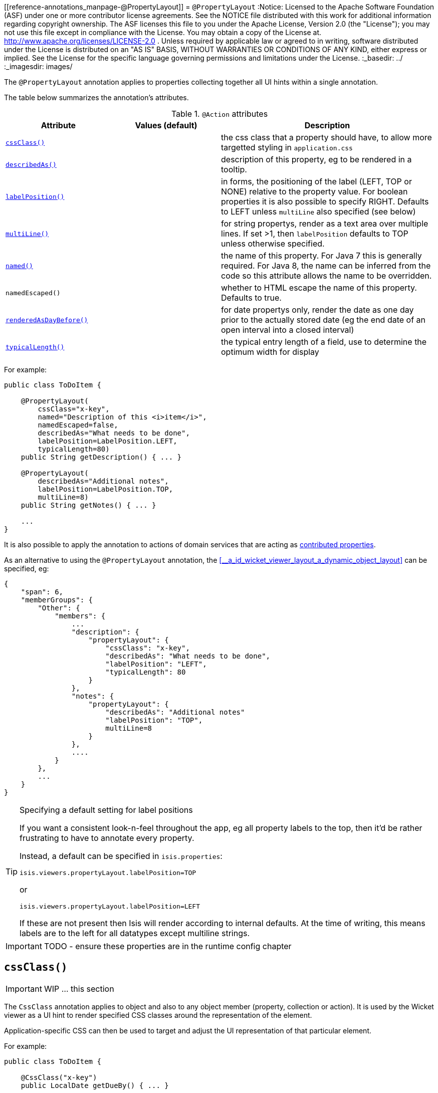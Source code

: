 [[reference-annotations_manpage-@PropertyLayout]]
= `@PropertyLayout`
:Notice: Licensed to the Apache Software Foundation (ASF) under one or more contributor license agreements. See the NOTICE file distributed with this work for additional information regarding copyright ownership. The ASF licenses this file to you under the Apache License, Version 2.0 (the "License"); you may not use this file except in compliance with the License. You may obtain a copy of the License at. http://www.apache.org/licenses/LICENSE-2.0 . Unless required by applicable law or agreed to in writing, software distributed under the License is distributed on an "AS IS" BASIS, WITHOUT WARRANTIES OR  CONDITIONS OF ANY KIND, either express or implied. See the License for the specific language governing permissions and limitations under the License.
:_basedir: ../
:_imagesdir: images/


The `@PropertyLayout` annotation applies to properties collecting together all UI hints within a single annotation.


The table below summarizes the annotation's attributes.

.`@Action` attributes
[cols="2,2,4", options="header"]
|===

| Attribute
| Values (default)
| Description


|xref:__a_id_reference_annotations_manpage_propertylayout_a_code_cssclass_code[`cssClass()`]
|
|the css class that a property should have, to allow more targetted styling in `application.css`


|xref:__a_id_reference_annotations_manpage_propertylayout_a_code_describedas_code[`describedAs()`]
|
|description of this property, eg to be rendered in a tooltip.


|xref:__a_id_reference_annotations_manpage_propertylayout_a_code_labelposition_code[`labelPosition()`]
|
|in forms, the positioning of the label (LEFT, TOP or NONE) relative to the property value. For boolean properties it is also possible to specify RIGHT. Defaults to LEFT unless `multiLine` also specified (see below)


|xref:__a_id_reference_annotations_manpage_propertylayout_a_code_multiline_code[`multiLine()`]
|
|for string propertys, render as a text area over multiple lines. If set &gt;1, then `labelPosition` defaults to TOP unless otherwise specified.


|xref:__a_id_reference_annotations_manpage_propertylayout_a_named[`named()`]
|
|the name of this property. For Java 7 this is generally required. For Java 8, the name can be inferred from the code so this attribute allows the name to be overridden.


|`namedEscaped()`
|
|whether to HTML escape the name of this property. Defaults to true.


|xref:__a_id_reference_annotations_manpage_propertylayout_a_code_renderedasdaybefore_code[`renderedAsDayBefore()`]
|
|for date propertys only, render the date as one day prior to the actually stored date (eg the end date of an open interval into a closed interval)


|xref:__a_id_reference_annotations_manpage_propertylayout_a_code_typicallength_code[`typicalLength()`]
|
|the typical entry length of a field, use to determine the optimum width for display

|===




For example:

[source,java]
----
public class ToDoItem {

    @PropertyLayout(
        cssClass="x-key",
        named="Description of this <i>item</i>",
        namedEscaped=false,
        describedAs="What needs to be done",
        labelPosition=LabelPosition.LEFT,
        typicalLength=80)
    public String getDescription() { ... }

    @PropertyLayout(
        describedAs="Additional notes",
        labelPosition=LabelPosition.TOP,
        multiLine=8)
    public String getNotes() { ... }

    ...
}
----

It is also possible to apply the annotation to actions of domain services that are acting as link:../../more-advanced-topics/how-to-01-062-How-to-decouple-dependencies-using-contributions.html[contributed properties].



As an alternative to using the `@PropertyLayout` annotation, the xref:__a_id_wicket_viewer_layout_a_dynamic_object_layout[]
  can be specified, eg:

[source,javascript]
----
{
    "span": 6,
    "memberGroups": {
        "Other": {
            "members": {
                ...
                "description": {
                    "propertyLayout": {
                        "cssClass": "x-key",
                        "describedAs": "What needs to be done",
                        "labelPosition": "LEFT",
                        "typicalLength": 80
                    }
                },
                "notes": {
                    "propertyLayout": {
                        "describedAs": "Additional notes"
                        "labelPosition": "TOP",
                        multiLine=8
                    }
                },
                ....
            }
        },
        ...
    }
}
----

[TIP]
.Specifying a default setting for label positions
====
If you want a consistent look-n-feel throughout the app, eg all property labels to the top, then it'd be rather
frustrating to have to annotate every property.

Instead, a default can be specified in `isis.properties`:

[source,ini]
----
isis.viewers.propertyLayout.labelPosition=TOP
----

or

[source,ini]
----
isis.viewers.propertyLayout.labelPosition=LEFT
----

If these are not present then Isis will render according to internal defaults. At the time of writing, this means labels are to the left for all datatypes except multiline strings.
====


IMPORTANT: TODO - ensure these properties are in the runtime config chapter





== anchor:reference-annotations_manpage-PropertyLayout[]`cssClass()`

IMPORTANT: WIP ... this section


The `CssClass` annotation applies to object and also to any object member (property, collection or action). It is used by the Wicket viewer as a UI hint to render specified CSS classes around the representation of the element.

Application-specific CSS can then be used to target and adjust the UI representation of that particular element.

For example:

[source,java]
----
public class ToDoItem {

    @CssClass("x-key")
    public LocalDate getDueBy() { ... }

}
----

=== Alternatives (`.layout.json`)

As an alternative to using the `@CssClass` annotation, the `.layout.json` link:../../components/viewers/wicket/dynamic-layouts.html[dynamic layout file] can be specified, eg:

[source,javascript]
----
{
    "span": 6,
    "memberGroups": {
        "Priority": {
            "members": {
                ...
                "dueBy": {
                    "cssClass": { "value": "x-key" }
                }
                ....
            }
        },
        ...
    }
}
----

Note that this (currently) only supports class members, not classes


[NOTE]
====
The similar link:./CssClassFa-deprecated.html[CssClassFa] annotation is also used as a hint to apply CSS, but in particular to allow http://fortawesome.github.io/Font-Awesome/icons/[Font Awesome icons] to be rendered on action butotns or as the icon for classes.
====







== anchor:reference-annotations_manpage-PropertyLayout[]`cssClassFa()`

IMPORTANT: WIP ... this section

The `CssClassFa` annotation applies to objects and also to object actions, and is used by the Wicket viewer as a UI hint.

For object actions, the viewer will render the specified http://fortawesome.github.io/Font-Awesome/icons/[Font Awesome icon] on the action's button (or menu item).

For objects, it will be used as an icon. Note that this is only used if the object does not have a `getIconName()` method.

For example:

[source,java]
----
public class ToDoItem {

    @CssClass("fa-step-backward")
    public ToDoItem previous() { ... }

    @CssClass("fa-step-forward")
    public ToDoItem next() { ... }

}
----

There can be multiple "fa-" classes, eg to mirror or rotate the icon. There is no need to include the "fa" class; it will be automatically appended.

=== Alternatives (`.layout.json`)

As an alternative to using the `@CssClass` annotation, the `.layout.json` link:../../components/viewers/wicket/dynamic-layouts.html[dynamic layout file] can be specified, eg:

[source,javascript]
----
{
    "span": 6,
    "memberGroups": {
        "Priority": {
            "members": {
                ...
                 "relativePriority": {
                    "actions": {
                        "previous": {
                            "cssClassFa": { "value": "fa-step-backward" }
                        },
                        "next": {
                            "cssClassFa": { "value": "fa-step-forward" }
                        }
                    }
                },
                ....
            }
        },
        ...
    }
}
----

Note that this (currently) only supports class members, not classes.


[NOTE]
====
The similar link:./CssClass-deprecated.html[CssClass] annotation is also used as a hint to apply CSS, but for wrapping the representation of an object or object member so that it can be styled in an application-specific way.
====






== anchor:reference-annotations_manpage-PropertyLayout[]`describedAs()`

IMPORTANT: WIP ... this section

The `@DescribedAs` annotation is used to provide a short description of something that features on the user interface. How this description is used will depend upon the viewing mechanism - but it may be thought of as being like a 'tool tip'.

Descriptions may be provided for objects, members (properties, collections and actions), and for individual parameters within an action method. `@DescribedAs` therefore works in a very similar manner to `@Named`.

For example:

[source,java]
----
public class Customer {
    @DescribedAs("The name that the customer has indicated that they wish to be " +
                 "addressed as (e.g. Johnny rather than Jonathan)")
    public String getFirstName() { ... }
}
----







== anchor:reference-annotations_manpage-PropertyLayout[]`hidden()`

IMPORTANT: WIP ... this section

The `@Hidden` annotation indicates that the member (property, collection
or action) to which it is applied should never be visible to the user.
It can also be applied to service types (it has no effect if applied to
entities or values).

For example:

[source,java]
----
public class Customer {
    @Hidden
    public int getInternalId() { ... }

    @Hidden
    public void updateStatus() { ... }
    ...
}
----

This annotation can also take a parameters indicating where and when it
is to be hidden. For example:

[source,java]
----
public class Customer {
    @Hidden(when=When.ONCE_PERSISTED)
    public int getInternalId() { ... }
    ...
}
----

would show the `Id` until the object has been saved, and then would hide
it. And:

[source,java]
----
public class Customer {
    @Hidden(where=Where.ALL_TABLES)
    public int getDateOfBirth() { ... }
    ...
}
----

would suppress the `dateOfBirth` property of a Customer from all tables.

The acceptable values for the `where` parameter are:

* `Where.ANYWHERE` +
+
The member should be hidden everywhere.

* `Where.OBJECT_FORMS` +
+
The member should be hidden when displayed within an object form.
For most viewers, this applies to property and collection members,
not actions.

* `Where.PARENTED_TABLES` +
+
The member should be hidden when displayed as a column of a table
within a parent object's collection. For most (all?) viewers, this
will have meaning only if applied to a property member.

* `Where.STANDALONE_TABLES` +
+
The member should be hidden when displayed as a column of a table
showing a standalone list of objects, for example as returned by a
repository query. For most (all?) viewers, this will have meaning
only if applied to a property member.

* `Where.ALL_TABLES` +
+
The member should be /hidden when displayed as a column of a table,
either an object's * collection or a standalone list. This combines
`PARENTED_TABLES` and `STANDALONE_TABLES`.

* `Where.NOWHERE` +
+
Acts as an override if a member would normally be hidden as a result
of some other convention. For example, if a property is annotated
with `@Title` <!--(see ?)-->, then normally this should be hidden from all
tables. Additionally annotating with `@Hidden(where=Where.NOWHERE)`
overrides this.

The acceptable values for the `when` parameter are:

* `When.ALWAYS` +
+
The member should be hidden at all times.

* `When.NEVER` +
+
The member should never be hidden (unless disabled through some
other mechanism, for example an imperative disableXxx() supporting
method)..

* `When.ONCE_PERSISTED` +
+
The member should be visible for transient objects, but hidden for
persisted objects.

* `When.UNTIL_PERSISTED` +
+
The member should be hidden for transient objects, but visible for
persisted objects.

By default the annotated property or action is always hidden (ie
defaults to `Where.ANYWHERE`, `When.ALWAYS`).




== anchor:reference-annotations_manpage-ParameterLayout[]`labelPosition()`

IMPORTANT: WIP ... this section







== anchor:reference-annotations_manpage-PropertyLayout[]`multiLine()`

IMPORTANT: WIP ... this section


The `@MultiLine` annotation provides information about the carriage
returns in a `String` property or action parameter, or for a
string-based value type. It also implies a hint to the viewer that the
widget to be used should be over multiple lines (eg a text area rather
than a text field), with appropriate wrapping and/or scrollbars.

More formally, the annotation indicates that:

* the `String` property or parameter may contain carriage returns, and

* (optionally) the typical number of such carriage returns (meaning
the number of rows in the text area), and

* (optionally) that the text should be wrapped (the default is that
text is not wrapped).

The syntax is:

`@MultiLine([numberOfLines=&lt;typicalNumberOfCRs&gt;]
        [,preventWrapping=&lt;false|true&gt;])`

For example:

[source,java]
----
public class BugReport {
    @MultiLine(numberOfLines=10)
    public String getStepsToReproduce() { ... }
    public void setStepsToReproduce(String stepsToReproduce) { ... }
    ...
}
----

Here the `stepsToReproduce` may be displayed in a text area of 10 rows,
with no wrapping. A horizontal scrollbar may appear if the number of
characters on any given row exceeds the width.

Another example:

[source,java]
----
public class Email {
    @MultiLine(numberOfLines=20, preventWrapping=false)
    public String getBody() { ... }
    public void setBody(String body) { ... }
    ...
}
----

Here the body should be displayed in a text area of 20 rows, with
wrapping.

If the annotation is combined with the `@TypicalLength`, then the
expected width of the text area in the user interface will be determined
by the value of the typical length divided by the number of specified
lines. For example:

[source,java]
----
public class Email {
    @MultiLine(numberOfLines=20, preventWrapping=false)
    @TypicalLength(800)
    public String getBody() { ... }
    public void setBody(String body) { ... }
    ...
}
----

Here the body will (likely be) displayed in a text area of 20 rows, with
40 columns.










== anchor:reference-annotations_manpage-PropertyLayout[]`named()`

IMPORTANT: WIP ... this section

The `@Named` annotation is used when you want to specify the way something is named on the user interface i.e. when you do not want to use the name generated automatically by the system. It can be applied to objects, members (properties, collections, and actions) and to parameters within an action method.


[WARNING]
====
Generally speaking it is better to rename the property, collection or action. The only common case where `@Named` is common is to rename parameters for built-in value types. Even here though a custom value type can be defined using `@Value` so that the value type is used as the parameter name. `@Named` may also be used if the name needs punctuation or other symbols in the name presented to the user.
====


By default, the name of a class member (a property, collection or action) presented to the user is derived, reflectively, from the name of the member defined in the program code. To specify a different name use the `@Named
`annotation immediately before the member declaration.

For example:

[source,java]
----
public class Customer {

    public String getFirstName() { ... }

    public String getSurname() { ... }

    public CreditRating getCreditRating() { ... }
}
----

Note that the framework provides a separate and more powerful mechanism
for internationalisation.





== anchor:reference-annotations_manpage-PropertyLayout[]`renderedAsDayBefore()`

IMPORTANT: WIP ... this section

A rendering hint, instructing the viewer that the date should as one day prior to the actually stored date.

This is intended to be used so that an exclusive end date of an interval can be rendered as 1 day before the actual value stored.

For example:

[source,java]
----
public LocalDate getStartDate() { ... }

@RenderedAsDayBefore
public LocalDate getEndDate() { ... }
----

Here, the interval of the [1-may-2013,1-jun-2013) would be rendered as the dates 1-may-2013 for the start date but using 31-may-2013 (the day before) for the end date.

What is stored in the domain object, itself, however, the value stored is 1-jun-2013.







== anchor:reference-annotations_manpage-PropertyLayout[]`typicalLength()`

IMPORTANT: WIP ... this section


The `@TypicalLength` annotation indicates the typical length of a `String` property or `String` parameter in an action. It can also be specified for string-based value types.

The information is generally used by the viewing mechanism to determine the space that should be given to that property or parameter in the appropriate view. If the typical length is the same as the `@MaxLength` <!--(see ?)--> then there is no need to specify `@TypicalLength` as well. If the value specified is zero or negative then it will be ignored.

For example:

[source,java]
----
public class Customer {
    @MaxLength(30)
    @TypicalLength(20)
    public String getFirstName() { ... }
    public void setFirstName(String firstName) { ... }
}
----

